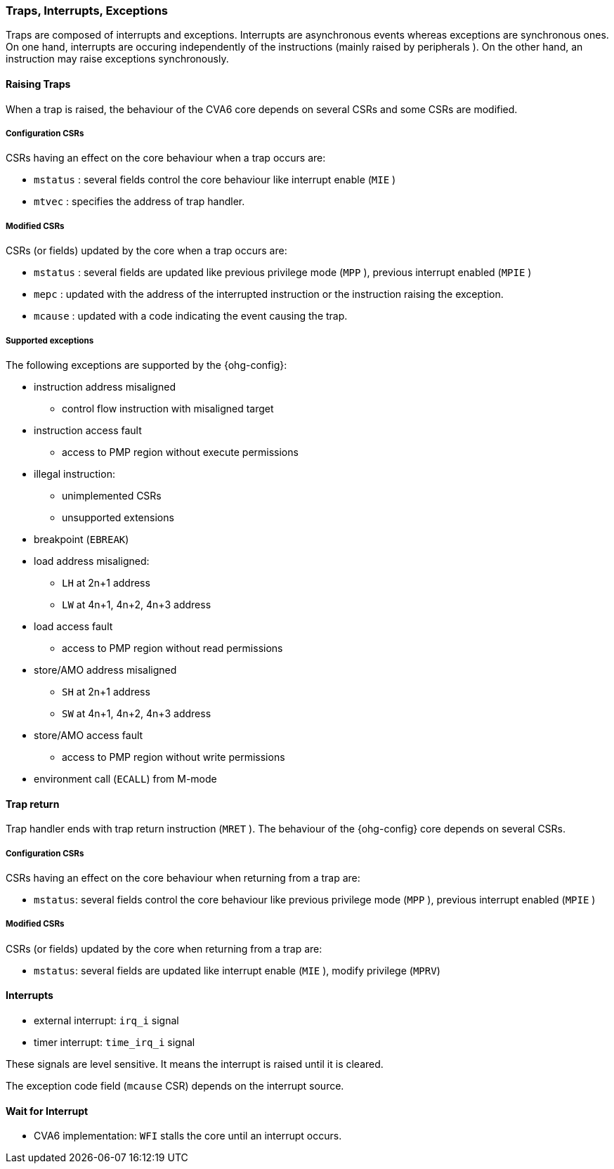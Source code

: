 [[traps-interrupts-exceptions]]
Traps, Interrupts, Exceptions
~~~~~~~~~~~~~~~~~~~~~~~~~~~~~

Traps are composed of interrupts and exceptions.
Interrupts are asynchronous events whereas exceptions are synchronous ones.
On one hand, interrupts are occuring independently of the instructions
(mainly raised by peripherals
ifeval::[{DebugEn} == true]
or debug module
endif::[]
).
On the other hand, an instruction may raise exceptions synchronously.

[[raising-traps]]
Raising Traps
^^^^^^^^^^^^^

When a trap is raised, the behaviour of the CVA6 core depends on
several CSRs and some CSRs are modified.

[[configuration-csrs]]
Configuration CSRs
++++++++++++++++++

CSRs having an effect on the core behaviour when a trap occurs are:

* `mstatus`
ifeval::[{RVS} == true]
and `sstatus`
endif::[]
: several fields control the core behaviour like interrupt enable (`MIE`
ifeval::[{RVS} == true]
, `SIE`
endif::[]
)
* `mtvec`
ifeval::[{RVS} == true]
and `stvec`
endif::[]
: specifies the address of trap handler.
ifeval::[{RVS} == true]
* `medeleg`: specifies which exceptions can be handled by a lower privileged mode (S-mode)
* `mideleg`: specifies which interrupts can be handled by a lower privileged mode (S-mode)
endif::[]

[[modified-csrs]]
Modified CSRs
+++++++++++++

CSRs (or fields) updated by the core when a trap occurs are:

* `mstatus`
ifeval::[{RVS} == true]
or `sstatus`
endif::[]
: several fields are updated like previous privilege mode (`MPP`
ifeval::[{RVS} == true]
, `SPP`
endif::[]
), previous interrupt enabled (`MPIE`
ifeval::[{RVS} == true]
, `SPIE`
endif::[]
)
* `mepc`
ifeval::[{RVS} == true]
or `sepc`
endif::[]
: updated with the
ifeval::[{MmuPresent} == true]
virtual
endif::[]
address of the interrupted instruction or the instruction raising the exception.
* `mcause`
ifeval::[{RVS} == true]
or `scause`
endif::[]
: updated with a code indicating the event causing the trap.
ifdef::archi-default,MTvalEn-true[]
* `mtval`
ifeval::[{RVS} == true]
or `stval`
endif::[]
: updated with exception specific information like the faulting virtual address
endif::[]

[[supported-exceptions]]
Supported exceptions
++++++++++++++++++++

The following exceptions are supported by the {ohg-config}:

* instruction address misaligned
** control flow instruction with misaligned target

ifeval::[{NrPMPEntries} != 0]
* instruction access fault
** access to PMP region without execute permissions
endif::[]

* illegal instruction:
** unimplemented CSRs
** unsupported extensions

* breakpoint (`EBREAK`)

* load address misaligned:
** `LH` at 2n+1 address
** `LW` at 4n+1, 4n+2, 4n+3 address

ifeval::[{NrPMPEntries} != 0]
* load access fault
** access to PMP region without read permissions
endif::[]

* store/AMO address misaligned
** `SH` at 2n+1 address
** `SW` at 4n+1, 4n+2, 4n+3 address

ifeval::[{NrPMPEntries} != 0]
* store/AMO access fault
** access to PMP region without write permissions
endif::[]

ifeval::[{RVU} == true]
* environment call (`ECALL`) from U-mode
endif::[]

ifeval::[{RVS} == true]
* environment call (`ECALL`) from S-mode
endif::[]

* environment call (`ECALL`) from M-mode

ifeval::[{MmuPresent} == true]
* instruction page fault

* load page fault
** access to effective address without read permissions

* store/AMO page fault
** access to effective address without write permissions
endif::[]

ifeval::[{DebugEn} == true]
* debug request (custom) via debug interface
endif::[]

////
Note: all exceptions are supported except the ones linked to the hypervisor extension
////

[[trap-return]]
Trap return
^^^^^^^^^^^

Trap handler ends with trap return instruction (`MRET`
ifeval::[{RVS} == true]
, `SRET`
endif::[]
). The behaviour of the {ohg-config} core depends on several CSRs.

[[configuration-csrs-1]]
Configuration CSRs
++++++++++++++++++

CSRs having an effect on the core behaviour when returning from a trap are:

* `mstatus`: several fields control the core behaviour like previous privilege mode (`MPP`
ifeval::[{RVS} == true]
, `SPP`
endif::[]
), previous interrupt enabled (`MPIE`
ifeval::[{RVS} == true]
, `SPIE`
endif::[]
)

[[modified-csrs-1]]
Modified CSRs
+++++++++++++

CSRs (or fields) updated by the core when returning from a trap are:

* `mstatus`: several fields are updated like interrupt enable (`MIE`
ifeval::[{RVS} == true]
, `SIE`
endif::[]
), modify privilege (`MPRV`)

[[interrupts]]
Interrupts
^^^^^^^^^^

* external interrupt: `irq_i` signal
ifeval::[{SoftwareInterruptEn} == true]
* software interrupt (inter-processor interrupt): `ipi_i` signal
endif::[]
* timer interrupt: `time_irq_i` signal
ifeval::[{DebugEn} == true]
* debug interrupt: `debug_req_i` signal
endif::[]

These signals are level sensitive. It means the interrupt is raised until it is cleared.

The exception code field (`mcause` CSR) depends on the interrupt source.

[[wait-for-interrupt]]
Wait for Interrupt
^^^^^^^^^^^^^^^^^^

* CVA6 implementation: `WFI` stalls the core until an interrupt occurs.
ifeval::[{RVU} == true]
The instruction is not available in U-mode (raise illegal instruction exception).
Such exception is also raised when `TW=1` in `mstatus`.
endif::[]
